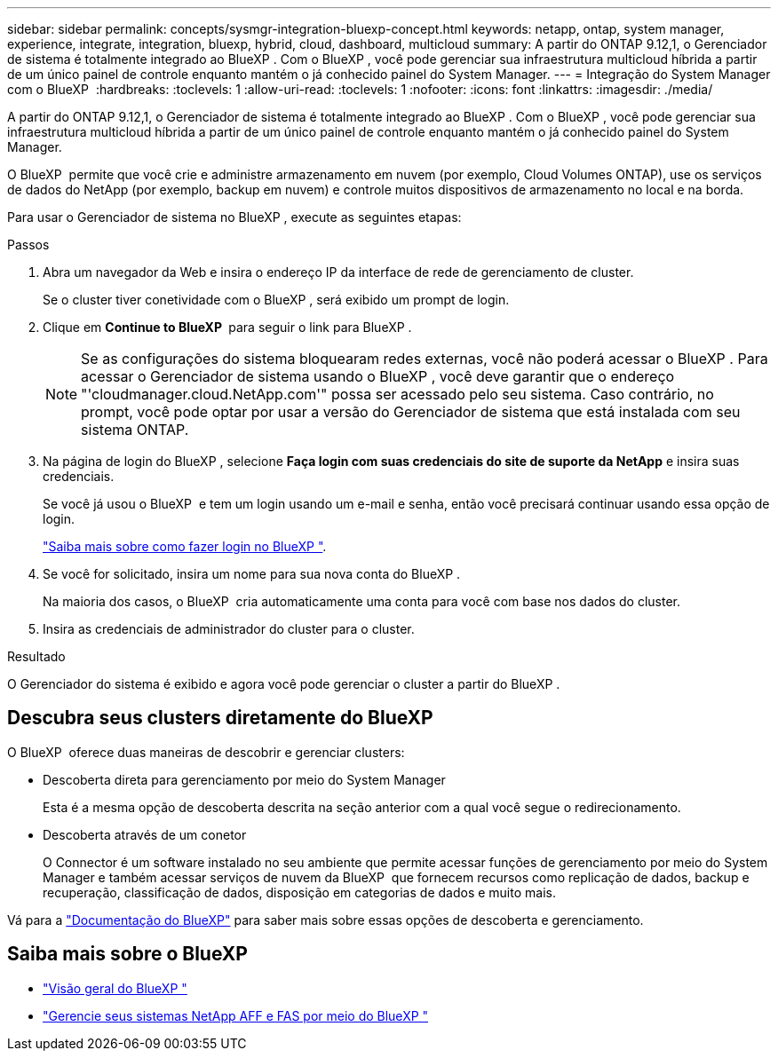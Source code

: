 ---
sidebar: sidebar 
permalink: concepts/sysmgr-integration-bluexp-concept.html 
keywords: netapp, ontap, system manager, experience, integrate, integration, bluexp, hybrid, cloud, dashboard, multicloud 
summary: A partir do ONTAP 9.12,1, o Gerenciador de sistema é totalmente integrado ao BlueXP . Com o BlueXP , você pode gerenciar sua infraestrutura multicloud híbrida a partir de um único painel de controle enquanto mantém o já conhecido painel do System Manager. 
---
= Integração do System Manager com o BlueXP 
:hardbreaks:
:toclevels: 1
:allow-uri-read: 
:toclevels: 1
:nofooter: 
:icons: font
:linkattrs: 
:imagesdir: ./media/


[role="lead"]
A partir do ONTAP 9.12,1, o Gerenciador de sistema é totalmente integrado ao BlueXP . Com o BlueXP , você pode gerenciar sua infraestrutura multicloud híbrida a partir de um único painel de controle enquanto mantém o já conhecido painel do System Manager.

O BlueXP  permite que você crie e administre armazenamento em nuvem (por exemplo, Cloud Volumes ONTAP), use os serviços de dados do NetApp (por exemplo, backup em nuvem) e controle muitos dispositivos de armazenamento no local e na borda.

Para usar o Gerenciador de sistema no BlueXP , execute as seguintes etapas:

.Passos
. Abra um navegador da Web e insira o endereço IP da interface de rede de gerenciamento de cluster.
+
Se o cluster tiver conetividade com o BlueXP , será exibido um prompt de login.

. Clique em *Continue to BlueXP * para seguir o link para BlueXP .
+

NOTE: Se as configurações do sistema bloquearam redes externas, você não poderá acessar o BlueXP . Para acessar o Gerenciador de sistema usando o BlueXP , você deve garantir que o endereço "'cloudmanager.cloud.NetApp.com'" possa ser acessado pelo seu sistema. Caso contrário, no prompt, você pode optar por usar a versão do Gerenciador de sistema que está instalada com seu sistema ONTAP.

. Na página de login do BlueXP , selecione *Faça login com suas credenciais do site de suporte da NetApp* e insira suas credenciais.
+
Se você já usou o BlueXP  e tem um login usando um e-mail e senha, então você precisará continuar usando essa opção de login.

+
https://docs.netapp.com/us-en/cloud-manager-setup-admin/task-logging-in.html["Saiba mais sobre como fazer login no BlueXP "^].

. Se você for solicitado, insira um nome para sua nova conta do BlueXP .
+
Na maioria dos casos, o BlueXP  cria automaticamente uma conta para você com base nos dados do cluster.

. Insira as credenciais de administrador do cluster para o cluster.


.Resultado
O Gerenciador do sistema é exibido e agora você pode gerenciar o cluster a partir do BlueXP .



== Descubra seus clusters diretamente do BlueXP 

O BlueXP  oferece duas maneiras de descobrir e gerenciar clusters:

* Descoberta direta para gerenciamento por meio do System Manager
+
Esta é a mesma opção de descoberta descrita na seção anterior com a qual você segue o redirecionamento.

* Descoberta através de um conetor
+
O Connector é um software instalado no seu ambiente que permite acessar funções de gerenciamento por meio do System Manager e também acessar serviços de nuvem da BlueXP  que fornecem recursos como replicação de dados, backup e recuperação, classificação de dados, disposição em categorias de dados e muito mais.



Vá para a https://docs.netapp.com/us-en/cloud-manager-family/index.html["Documentação do BlueXP"^] para saber mais sobre essas opções de descoberta e gerenciamento.



== Saiba mais sobre o BlueXP 

* https://docs.netapp.com/us-en/bluexp-setup-admin/concept-overview.html["Visão geral do BlueXP "^]
* https://docs.netapp.com/us-en/cloud-manager-ontap-onprem/index.html["Gerencie seus sistemas NetApp AFF e FAS por meio do BlueXP "^]

